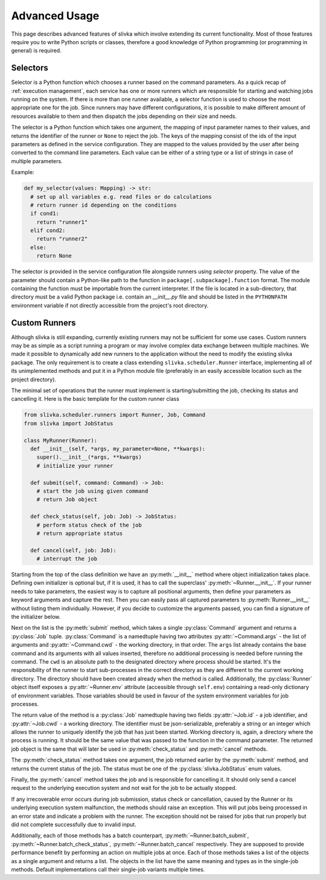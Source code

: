 ==============
Advanced Usage
==============

This page describes advanced features of slivka which involve extending
its current functionality. Most of those features require you to
write Python scripts or classes, therefore
a good knowledge of Python programming (or programming in general)
is required.

---------
Selectors
---------

Selector is a Python function which chooses a runner based on the
command parameters. As a quick recap of :ref:`execution management`,
each service has one or more runners which are responsible for
starting and watching jobs running on the system.
If there is more than one runner available, a selector function
is used to choose the most appropriate one for the job.
Since runners may have different configurations, it is possible
to make different amount of resources available to them and then
dispatch the jobs depending on their size and needs.

The selector is a Python function which takes one argument,
the mapping of input parameter names to their values, and returns
the identifier of the runner or ``None`` to reject the job.
The keys of the mapping consist of the ids of the input parameters
as defined in the service configuration. They are mapped to the values
provided by the user after being converted to the command
line parameters. Each value can be either of a string type or
a list of strings in case of multiple parameters.

Example:

.. code-block:: python

  def my_selector(values: Mapping) -> str:
    # set up all variables e.g. read files or do calculations
    # return runner id depending on the conditions
    if cond1:
      return "runner1"
    elif cond2:
      return "runner2"
    else:
      return None

The selector is provided in the service configuration file alongside
runners using *selector* property.
The value of the parameter should contain a Python-like path
to the function in ``package[.subpackage].function`` format.
The module containing the function must be importable from the current
interpreter.
If the file is located in a sub-directory, that directory must be a valid
Python package i.e. contain an *__init__.py* file and should be listed
in the ``PYTHONPATH`` environment variable if not directly accessible
from the project's root directory.

--------------
Custom Runners
--------------

Although slivka is still expanding, currently existing runners may
not be sufficient for some use cases. Custom runners may be as simple
as a script running a program or may involve complex data exchange
between multiple machines. We made it possible to dynamically
add new runners to the application without the need to modify the
existing slivka package.
The only requirement is to create a class extending ``slivka.scheduler.Runner``
interface, implementing all of its unimplemented methods and put it in
a Python module file (preferably in an easily accessible
location such as the project directory).

The minimal set of operations that the runner must implement is
starting/submitting the job, checking its status and cancelling it.
Here is the basic template for the custom runner class

.. code-block:: python

  from slivka.scheduler.runners import Runner, Job, Command
  from slivka import JobStatus

  class MyRunner(Runner):
    def __init__(self, *args, my_parameter=None, **kwargs):
      super().__init__(*args, **kwargs)
      # initialize your runner

    def submit(self, command: Command) -> Job:
      # start the job using given command
      # return Job object

    def check_status(self, job: Job) -> JobStatus:
      # perform status check of the job
      # return appropriate status

    def cancel(self, job: Job):
      # interrupt the job


Starting from the top of the class definition we have an :py:meth:`__init__`
method where object initialization takes place. Defining own initializer
is optional but, if it is used, it has to call the superclass'
:py:meth:`~Runner.__init__`. If your runner needs to take parameters, the easiest
way is to capture all positional arguments, then define your parameters
as keyword arguments and capture the rest. Then you can
easily pass all captured parameters to :py:meth:`Runner.__init__` without
listing them individually. However, if you decide to customize the
arguments passed, you can find a signature of the initializer below.

Next on the list is the :py:meth:`submit` method, which takes a single
:py:class:`Command` argument and returns a :py:class:`Job` tuple.
:py:class:`Command` is a namedtuple having two attributes
:py:attr:`~Command.args` - the list of arguments and
:py:attr:`~Command.cwd` - the working directory, in that order.
The ``args`` list already contains the base command and its arguments with
all values inserted, therefore no additional
processing is needed before running the command. The ``cwd`` is
an absolute path to the designated directory where process should be
started. It's the responsibility of the runner to start sub-processes
in the correct directory as they are different to the current working directory.
The directory should have been created already when the method
is called. Additionally, the :py:class:`Runner` object itself exposes
a :py:attr:`~Runner.env` attribute (accessible through ``self.env``)
containing a read-only dictionary of environment variables.
Those variables should be used in favour
of the system environment variables for job processes.

.. py:class:: Command

  Represents the command to be started by the runner. Provided to the
  :py:meth:`submit` method by the scheduler.

  .. py:attribute:: args
    :type: list[str]

    List of command line arguments. The arguments include the base
    command as well the arguments.

  .. py:attribute:: cwd
    :type: str

    Working directory where the process should be started.

The return value of the method is a :py:class:`Job`
namedtuple having two fields :py:attr:`~Job.id` - a job identifier,
and :py:attr:`~Job.cwd` - a working directory.
The identifier must be json-serializable, preferably a string or
an integer which allows the runner to uniquely identify the job
that has just been started. Working directory is, again, a directory
where the process is running. It should be the same value that
was passed to the function in the command parameter. The returned
job object is the same that will later be used in :py:meth:`check_status`
and :py:meth:`cancel` methods.

.. py:class:: Job

  Represents a running job containing the identifier and working directory.
  Object returned by :py:meth:`submit` method and later used as an
  argument to :py:meth:`check_status` and :py:meth:`cancel`.

  .. py:attribute:: id
    :type: Any

    Job id that allows its runner identify the job.
    Must be JSON serializable.

  .. py:attribute:: cwd
    :type: str

    Path to the working directory of the job.


The :py:meth:`check_status` method takes one argument, the job returned
earlier by the :py:meth:`submit` method, and returns the current status of
the job. The status must be one of the :py:class:`slivka.JobStatus` enum values.

.. py:class:: slivka.JobStatus

  .. py:attribute:: PENDING

    Job request awaits processing. Used internally by slivka.

  .. py:attribute:: REJECTED

    Job request was rejected. Used internally by slivka.

  .. py:attribute:: ACCEPTED

    Job request was accepted fur submission. Used internally by slivka.

  .. py:attribute:: QUEUED

    Job has beed submitted for execution but not started by the
    underlying queuing system (if any) yet.

  .. py:attribute:: RUNNING

    Process has been started and is currently running.

  .. py:attribute:: COMPLETED

    Job finished successfully and the results are ready.

  .. py:attribute:: CANCELLING

    Cancel request was issues and job is in process of being stopped.

  .. py:attribute:: INTERRUPTED

    Job was interrupted during it's execution by the user and is not running.

  .. py:attribute:: DELETED

    Job has been deleted from the queuing system.

  .. py:attribute:: FAILED

    Job execution failed due to invalid input or errors during the execution.

  .. py:attribute:: ERROR

    Job execution failed due to misconfigured or faulty queuing system.

  .. py:attribute:: UNKNOWN

    Job status cannot be determined.

Finally, the :py:meth:`cancel` method takes the job and is responsible
for cancelling it. It should only send a cancel request to the underlying
execution system and not wait for the job to be actually stopped.

If any irrecoverable error occurs during job submission, status check
or cancellation, caused by the Runner or its underlying execution
system malfunction, the methods should raise an exception. This will
put jobs being processed in an error state and indicate a problem with the runner.
The exception should not be raised for jobs that run properly but
did not complete successfully due to invalid input.

Additionally, each of those methods has a batch counterpart,
:py:meth:`~Runner.batch_submit`, :py:meth:`~Runner.batch_check_status`,
:py:meth:`~Runner.batch_cancel` respectively. They are supposed to
provide performance benefit by performing an action on multiple jobs
at once. Each of those methods takes a list of the objects as a single
argument and returns a list. The objects in the list have the same meaning
and types as in the single-job methods. Default implementations
call their single-job variants multiple times.

.. py:class:: Runner

  .. py:method:: __init__(self, runner_id, command, args, outputs, env)

    :param runner_id: pair of service and runner ids
    :type runner_id: RunnerID
    :param command: command passed as a shell command or a list of arguments
    :type command: str | List[str]
    :param args: argument definitions
    :type args: List[Argument]
    :param outputs: output file definitions
    :type outputs: List[OutputFile]
    :param env: custom environment variables for this service
    :type env: Map[str, str]

  .. py:attribute:: id
  
    Full runner identifier which is a tuple of service id and runner id.
  
  .. py:attribute:: command

    Base command converted to the list of arguments. The base command
    is already included in the command line parameters passed to the
    :py:meth:`.submit` method.

  .. py:attribute:: arguments

    List of arguments definitions. Those are used internally to construct
    the command line arguments passed to the :py:meth:`.submit`
    method.

  .. py:attribute:: outputs

    Output files definitions. Used internally to search the directory
    for the results.

  .. py:attribute:: env

    Environment variables defined for this service that should be
    used for new jobs. This dictionary should not be modified outside
    of the :py:meth:`.__init__` method.

  .. py:method:: start(inputs, cwd)

    Used internally by the scheduler to start a new job. Performs all preparations
    needed for the new job and calls :py:meth:`.submit`.

  .. py:method:: batch_start(inputs, cwds)

    Used internally by the scheduler to start a batch of jobs. Performs all
    preparations needed for the new jobs and calls :py:meth:`.batch_submit`

  .. py:method:: submit(command)
    :abstractmethod:

    Submits the command to the underlying execution system and returns
    the job wrapper. If an error resulting from the system malfunction
    prevents job from being properly started, an appropriate exception
    should be raised.

    :param command: A command containing arguments and working directory.
    :type command: :py:class:`Command`
    :return: A wrapper object containing job id and working directory
    :rtype: Job

  .. py:method:: check_status(job)
    :abstractmethod:

    Checks and returns the current status of the job using one of the
    :py:class:`slivka.JobStatus` values. The argument
    is the same job object as returned by the :py:meth:`.submit`
    method. If the status could not be checked due to an error, an
    appropriate exception should be raised.

    :param job: Job object as returned by :py:meth:`.submit`
    :type job: Job
    :return: Current job status.
    :rtype: slivka.JobStatus

  .. py:method:: cancel(job)
    :abstractmethod:

    Cancels currently running job. Does nothing if the job is not
    running. It should only send cancel request to the underlying
    execution system without waiting until the job is actually stopped.
    After successful cancel, consecutive status checks should result in
    ``CANCELLING`` status and then ``INTERRUPTED`` or ``DELETED``
    once the job is stopped.

    :param job: Job object as returned by :py:meth:`.submit`
    :type job: Job

  .. py:method:: batch_submit(commands)

    A batch variant of the :py:meth:`.submit` method used to submit
    multiple jobs at once. Sub-classes should re-implement this method
    if there is a way to start multiple jobs at once which offers performance
    benefits. Default implementation makes multiple calls to its single-job
    counterpart.

    :param commands: List of command tuples containing arguments and working directories.
    :type commands: List[Command]
    :return: List of jobs for each provided command.
    :rtype: List[Job]

  .. py:method:: batch_check_status(jobs)

    Batch variant of the :py:meth:`.check_status` method used to check
    statuses of multiple jobs at once. Takes a list of jobs and returns
    a list of statuses in the same order. Sub-classes should re-implement
    this method if checking status in batches provides performance
    improvement. Default implementation makes multiple calls to its
    single-job counterpart.

    :param jobs: List of jobs to check the status for.
    :type jobs: List[Job]
    :return: List of statuses for each passed job.
    :rtype: List[JobStatus]

  .. py:method:: batch_cancel(jobs)

    Batch variant of the :py:meth:`.cancel` method. Takes a list of
    jobs and cancels them all.
    Sub-classes should re-implement this method if cancelling jobs
    in batches is more efficient than doing it individually.
    Default implementation makes multiple calls to its single-job
    counterpart.

    :param jobs: List of jobs to be cancelled.
    :type jobs: List[Job]
